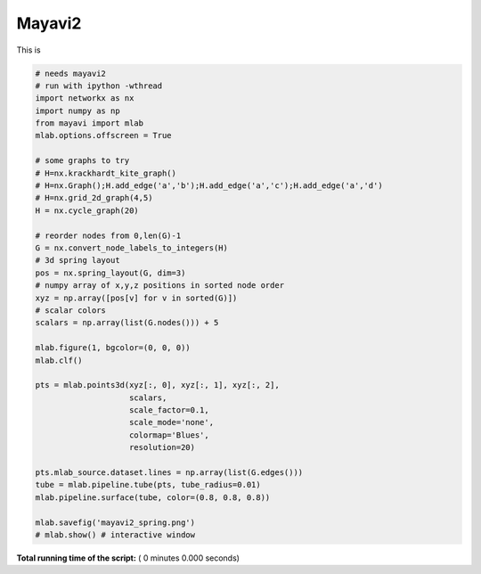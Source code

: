

.. _sphx_glr_auto_examples_3d_drawing_mayavi2_spring.py:


=======
Mayavi2
=======

This is



.. code-block:: python


    # needs mayavi2
    # run with ipython -wthread
    import networkx as nx
    import numpy as np
    from mayavi import mlab
    mlab.options.offscreen = True

    # some graphs to try
    # H=nx.krackhardt_kite_graph()
    # H=nx.Graph();H.add_edge('a','b');H.add_edge('a','c');H.add_edge('a','d')
    # H=nx.grid_2d_graph(4,5)
    H = nx.cycle_graph(20)

    # reorder nodes from 0,len(G)-1
    G = nx.convert_node_labels_to_integers(H)
    # 3d spring layout
    pos = nx.spring_layout(G, dim=3)
    # numpy array of x,y,z positions in sorted node order
    xyz = np.array([pos[v] for v in sorted(G)])
    # scalar colors
    scalars = np.array(list(G.nodes())) + 5

    mlab.figure(1, bgcolor=(0, 0, 0))
    mlab.clf()

    pts = mlab.points3d(xyz[:, 0], xyz[:, 1], xyz[:, 2],
                        scalars,
                        scale_factor=0.1,
                        scale_mode='none',
                        colormap='Blues',
                        resolution=20)

    pts.mlab_source.dataset.lines = np.array(list(G.edges()))
    tube = mlab.pipeline.tube(pts, tube_radius=0.01)
    mlab.pipeline.surface(tube, color=(0.8, 0.8, 0.8))

    mlab.savefig('mayavi2_spring.png')
    # mlab.show() # interactive window

**Total running time of the script:** ( 0 minutes  0.000 seconds)



.. only :: html

 .. container:: sphx-glr-footer


  .. container:: sphx-glr-download

     :download:`Download Python source code: mayavi2_spring.py <mayavi2_spring.py>`



  .. container:: sphx-glr-download

     :download:`Download Jupyter notebook: mayavi2_spring.ipynb <mayavi2_spring.ipynb>`


.. only:: html

 .. rst-class:: sphx-glr-signature

    `Gallery generated by Sphinx-Gallery <https://sphinx-gallery.readthedocs.io>`_
